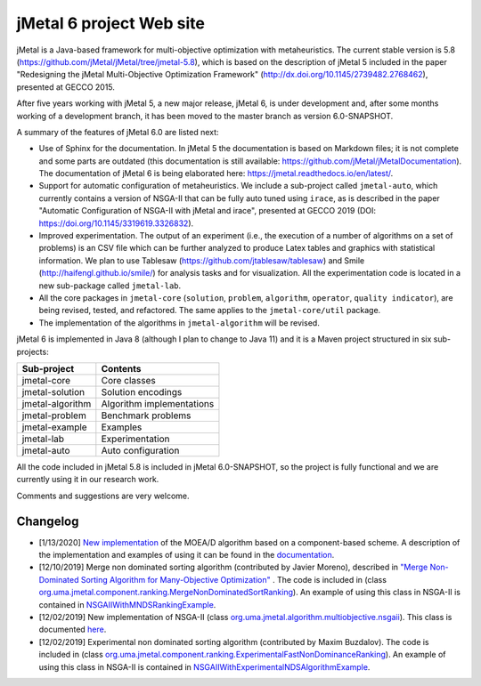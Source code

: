 jMetal 6 project Web site
==========================
.. image:: https://travis-ci.org/jMetal/jMetal.svg?branch=master
    :alt: Build Status
    :target: https://travis-ci.org/jMetal/jMetal

.. image:: https://readthedocs.org/projects/jmetal/badge/?version=latest
   :alt: Documentation Status
   :target: https://jmetal.readthedocs.io/?badge=latest

jMetal is a Java-based framework for multi-objective optimization with metaheuristics. The current stable version is 5.8 (https://github.com/jMetal/jMetal/tree/jmetal-5.8), which is based on the description of jMetal 5 included in the paper "Redesigning the jMetal Multi-Objective Optimization Framework" (http://dx.doi.org/10.1145/2739482.2768462), presented at GECCO 2015.

After five years working with jMetal 5, a new major release, jMetal 6, is under development and, after some months working of a development branch, it has been moved to the master branch as version 6.0-SNAPSHOT.

A summary of the features of jMetal 6.0 are listed next:

* Use of Sphinx for the documentation. In jMetal 5 the documentation is based on Markdown files; it is not complete and some parts are outdated (this documentation is still available: https://github.com/jMetal/jMetalDocumentation). The documentation of jMetal 6 is being elaborated here: https://jmetal.readthedocs.io/en/latest/.

* Support for automatic configuration of metaheuristics. We include a sub-project called ``jmetal-auto``, which currently contains a version of NSGA-II that can be fully auto tuned using ``irace``, as is described in the paper "Automatic Configuration of NSGA-II with jMetal and irace", presented at GECCO 2019 (DOI: https://doi.org/10.1145/3319619.3326832).

* Improved experimentation. The output of an experiment (i.e., the execution of a number of algorithms on a set of problems) is an CSV file which can be further analyzed to produce Latex tables and graphics with statistical information. We plan to use Tablesaw (https://github.com/jtablesaw/tablesaw) and Smile (http://haifengl.github.io/smile/) for analysis tasks and for visualization. All the experimentation code is located in a new sub-package called ``jmetal-lab``.

* All the core packages in ``jmetal-core`` (``solution``, ``problem``, ``algorithm``, ``operator``, ``quality indicator``), are being revised, tested, and refactored. The same applies to the ``jmetal-core/util`` package.

* The implementation of the algorithms in ``jmetal-algorithm`` will be revised. 

jMetal 6 is implemented in Java 8 (although I plan to change to Java 11) and it is a Maven project structured in six sub-projects:


+------------------+-----------------------------------+
| Sub-project      |  Contents                         | 
+==================+===================================+
| jmetal-core      |  Core classes                     |
+------------------+-----------------------------------+
| jmetal-solution  |  Solution encodings               |
+------------------+-----------------------------------+
| jmetal-algorithm |  Algorithm implementations        |
+------------------+-----------------------------------+
| jmetal-problem   |  Benchmark problems               |
+------------------+-----------------------------------+
| jmetal-example   |  Examples                         |
+------------------+-----------------------------------+
| jmetal-lab       |  Experimentation                  |
+------------------+-----------------------------------+
| jmetal-auto      |  Auto configuration               |
+------------------+-----------------------------------+

All the code included in jMetal 5.8 is included in jMetal 6.0-SNAPSHOT, so the project is fully functional and we are currently using it in our research work. 

Comments and suggestions are very welcome.

Changelog
---------

* [1/13/2020] `New implementation <https://github.com/jMetal/jMetal/tree/master/jmetal-algorithm/src/main/java/org/uma/jmetal/algorithm/multiobjective/moead>`_ of the MOEA/D algorithm based on a component-based scheme. A description of the implementation and examples of using it can be found in the `documentation <https://jmetal.readthedocs.io/en/latest/moead.html>`_.

* [12/10/2019] Merge non dominated sorting algorithm (contributed by Javier Moreno), described in `"Merge Non-Dominated Sorting Algorithm for Many-Objective Optimization" <https://arxiv.org/abs/1809.06106>`_ . The code is included in (class `org.uma.jmetal.component.ranking.MergeNonDominatedSortRanking <https://github.com/jMetal/jMetal/blob/master/jmetal-core/src/main/java/org/uma/jmetal/component/ranking/impl/MergeNonDominatedSortRanking.java>`_). An example of using this class in NSGA-II is contained in `NSGAIIWithMNDSRankingExample <https://github.com/jMetal/jMetal/blob/master/jmetal-example/src/main/java/org/uma/jmetal/example/multiobjective/nsgaii/NSGAIIWithExperimentalNDSAlgorithmExample.java>`_.

* [12/02/2019] New implementation of NSGA-II (class `org.uma.jmetal.algorithm.multiobjective.nsgaii <https://github.com/jMetal/jMetal/tree/master/jmetal-algorithm/src/main/java/org/uma/jmetal/algorithm/multiobjective/nsgaii>`_). This class is documented `here <https://jmetal.readthedocs.io/en/latest/nsgaII.html>`_.

* [12/02/2019] Experimental non dominated sorting algorithm (contributed by Maxim Buzdalov). The code is included in (class `org.uma.jmetal.component.ranking.ExperimentalFastNonDominanceRanking <https://github.com/jMetal/jMetal/blob/master/jmetal-core/src/main/java/org/uma/jmetal/component/ranking/impl/ExperimentalFastNonDominanceRanking.java>`_). An example of using this class in NSGA-II is contained in `NSGAIIWithExperimentalNDSAlgorithmExample <https://github.com/jMetal/jMetal/blob/master/jmetal-example/src/main/java/org/uma/jmetal/example/multiobjective/nsgaii/NSGAIIWithExperimentalNDSAlgorithmExample.java>`_.
